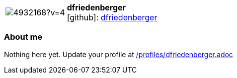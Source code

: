 
:dfriedenberger-avatar: https://avatars3.githubusercontent.com/u/4932168?v=4
:dfriedenberger-twitter: -
:dfriedenberger-realName: Dirk Friedenberger
:dfriedenberger-blog: -


//tag::free-form[]

[cols="1,5"]
|===
| image:{dfriedenberger-avatar}[]
a| **dfriedenberger** +
//{dfriedenberger-realName} +
icon:github[]: https://github.com/dfriedenberger[dfriedenberger]
ifeval::[{dfriedenberger-twitter} != -]
  icon:twitter[] : https://twitter.com/{dfriedenberger-twitter}[dfriedenberger-twitter] +
endif::[]
ifeval::[{dfriedenberger-blog} != -]
  Blog : {dfriedenberger-blog} 
endif::[]
|===

=== About me

Nothing here yet. Update your profile at https://github.com/docToolchain/aoc-2019/blob/master/profiles/dfriedenberger.adoc[/profiles/dfriedenberger.adoc] 

//end::free-form[]


